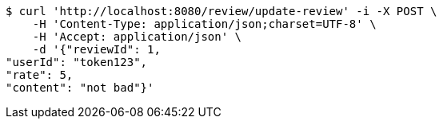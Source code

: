 [source,bash]
----
$ curl 'http://localhost:8080/review/update-review' -i -X POST \
    -H 'Content-Type: application/json;charset=UTF-8' \
    -H 'Accept: application/json' \
    -d '{"reviewId": 1, 
"userId": "token123", 
"rate": 5, 
"content": "not bad"}'
----